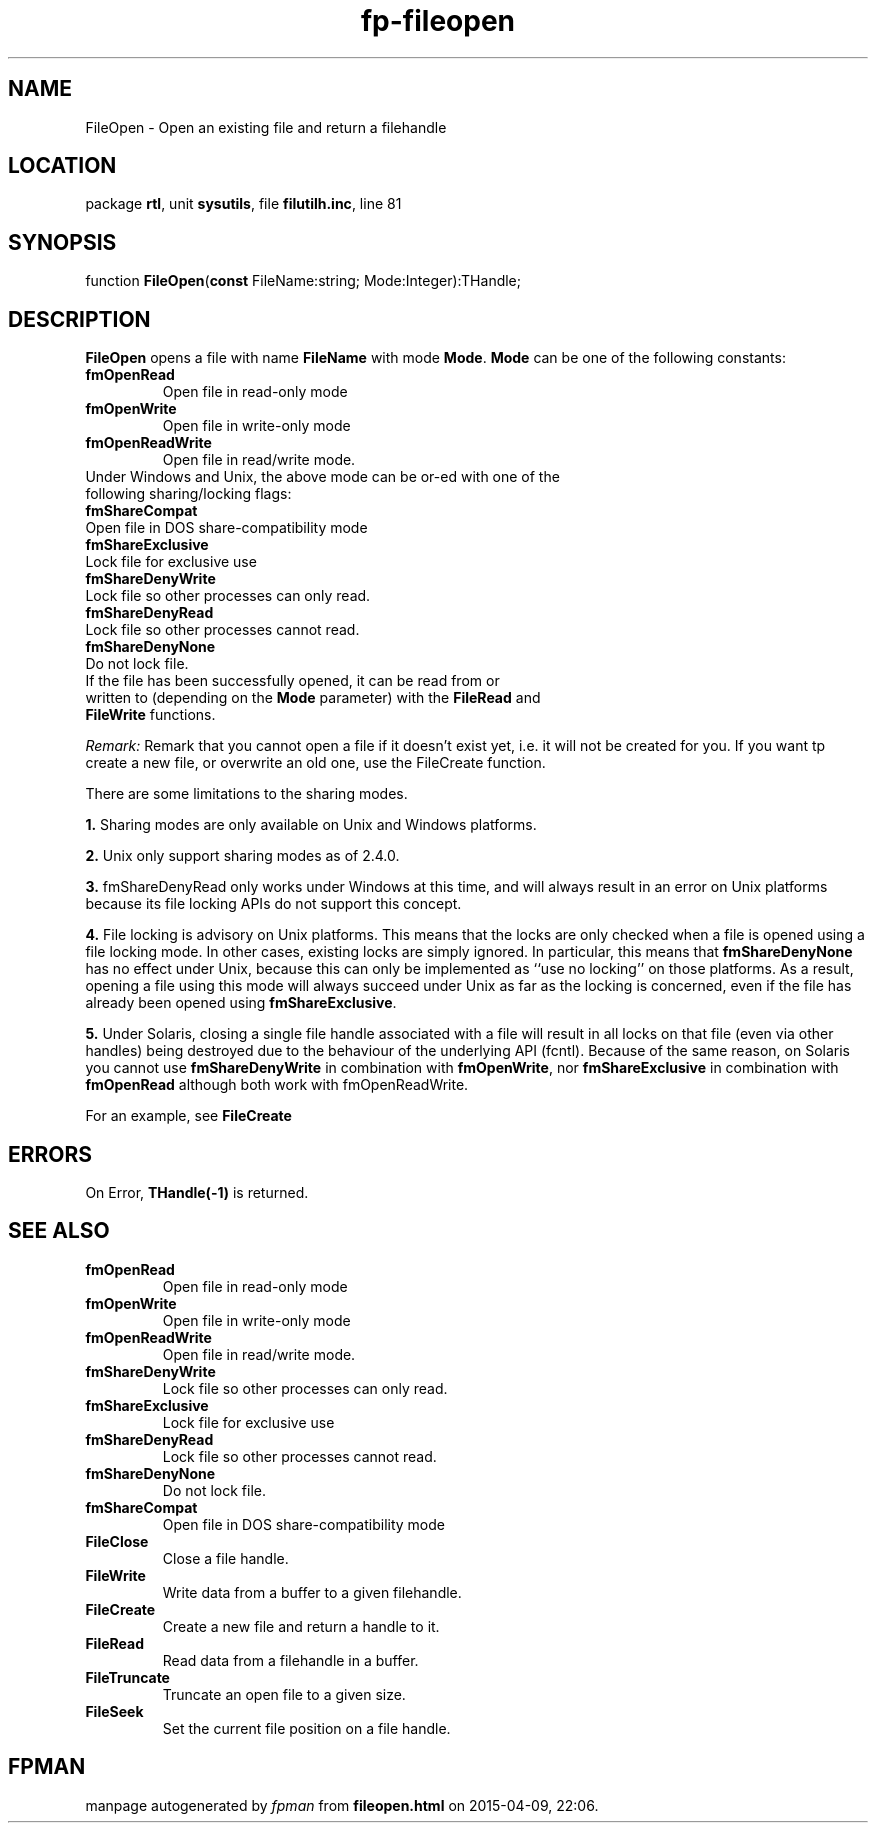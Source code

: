 .\" file autogenerated by fpman
.TH "fp-fileopen" 3 "2014-03-14" "fpman" "Free Pascal Programmer's Manual"
.SH NAME
FileOpen - Open an existing file and return a filehandle
.SH LOCATION
package \fBrtl\fR, unit \fBsysutils\fR, file \fBfilutilh.inc\fR, line 81
.SH SYNOPSIS
function \fBFileOpen\fR(\fBconst\fR FileName:string; Mode:Integer):THandle;
.SH DESCRIPTION
\fBFileOpen\fR opens a file with name \fBFileName\fR with mode \fBMode\fR. \fBMode\fR can be one of the following constants:

.TP
.B fmOpenRead
Open file in read-only mode
.TP
.B fmOpenWrite
Open file in write-only mode
.TP
.B fmOpenReadWrite
Open file in read/write mode.
.TP 0
Under Windows and Unix, the above mode can be or-ed with one of the following sharing/locking flags:

.TP
.B fmShareCompat
Open file in DOS share-compatibility mode
.TP
.B fmShareExclusive
Lock file for exclusive use
.TP
.B fmShareDenyWrite
Lock file so other processes can only read.
.TP
.B fmShareDenyRead
Lock file so other processes cannot read.
.TP
.B fmShareDenyNone
Do not lock file.
.TP 0
If the file has been successfully opened, it can be read from or written to (depending on the \fBMode\fR parameter) with the \fBFileRead\fR and \fBFileWrite\fR functions.

\fIRemark:\fR Remark that you cannot open a file if it doesn't exist yet, i.e. it will not be created for you. If you want tp create a new file, or overwrite an old one, use the FileCreate function.

There are some limitations to the sharing modes.


\fB1.\fR Sharing modes are only available on Unix and Windows platforms.

\fB2.\fR Unix only support sharing modes as of 2.4.0.

\fB3.\fR fmShareDenyRead only works under Windows at this time, and will always result in an error on Unix platforms because its file locking APIs do not support this concept.

\fB4.\fR File locking is advisory on Unix platforms. This means that the locks are only checked when a file is opened using a file locking mode. In other cases, existing locks are simply ignored. In particular, this means that \fBfmShareDenyNone\fR has no effect under Unix, because this can only be implemented as ``use no locking'' on those platforms. As a result, opening a file using this mode will always succeed under Unix as far as the locking is concerned, even if the file has already been opened using \fBfmShareExclusive\fR.

\fB5.\fR Under Solaris, closing a single file handle associated with a file will result in all locks on that file (even via other handles) being destroyed due to the behaviour of the underlying API (fcntl). Because of the same reason, on Solaris you cannot use \fBfmShareDenyWrite\fR in combination with \fBfmOpenWrite\fR, nor \fBfmShareExclusive\fR in combination with \fBfmOpenRead\fR although both work with fmOpenReadWrite.

For an example, see \fBFileCreate\fR


.SH ERRORS
On Error, \fBTHandle(-1)\fR is returned.


.SH SEE ALSO
.TP
.B fmOpenRead
Open file in read-only mode
.TP
.B fmOpenWrite
Open file in write-only mode
.TP
.B fmOpenReadWrite
Open file in read/write mode.
.TP
.B fmShareDenyWrite
Lock file so other processes can only read.
.TP
.B fmShareExclusive
Lock file for exclusive use
.TP
.B fmShareDenyRead
Lock file so other processes cannot read.
.TP
.B fmShareDenyNone
Do not lock file.
.TP
.B fmShareCompat
Open file in DOS share-compatibility mode
.TP
.B FileClose
Close a file handle.
.TP
.B FileWrite
Write data from a buffer to a given filehandle.
.TP
.B FileCreate
Create a new file and return a handle to it.
.TP
.B FileRead
Read data from a filehandle in a buffer.
.TP
.B FileTruncate
Truncate an open file to a given size.
.TP
.B FileSeek
Set the current file position on a file handle.

.SH FPMAN
manpage autogenerated by \fIfpman\fR from \fBfileopen.html\fR on 2015-04-09, 22:06.

